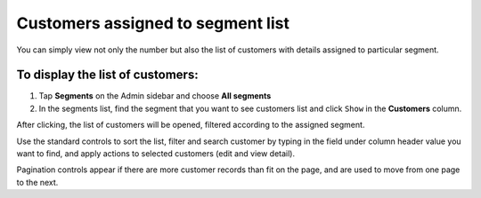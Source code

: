 .. index::
   single: customers_in_segment

Customers assigned to segment list
==================================

You can simply view not only the number but also the list of customers with details assigned to particular segment. 

To display the list of customers:
^^^^^^^^^^^^^^^^^^^^^^^^^^^^^^^^^
1. Tap **Segments** on the Admin sidebar and choose **All segments** 

2. In the segments list, find the segment that you want to see customers list and click ``Show`` in the **Customers** column. 

After clicking, the list of customers will be opened, filtered according to the assigned segment.

.. image:: /userguide/_images/customers_in_segment.png
   :alt:   List of Customers in Big Spenders Segment


Use the standard controls to sort the list, filter and search customer by typing in the field under column header value you want to find, and apply actions to selected customers (edit and view detail). 

Pagination controls appear if there are more customer records than fit on the page, and are used to move from one page to the next.

